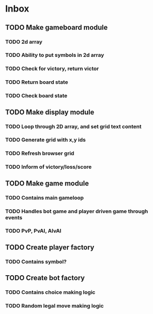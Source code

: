* Inbox
** TODO Make gameboard module
*** TODO 2d array
*** TODO Ability to put symbols in 2d array
*** TODO Check for victory, return victor
*** TODO Return board state
*** TODO Check board state
** TODO Make display module
*** TODO Loop through 2D array, and set grid text content
*** TODO Generate grid with x,y ids
*** TODO Refresh browser grid
*** TODO Inform of victory/loss/score
** TODO Make game module
*** TODO Contains main gameloop
*** TODO Handles bot game and player driven game through events
*** TODO PvP, PvAI, AIvAI
** TODO Create player factory
*** TODO Contains symbol?
** TODO Create bot factory
*** TODO Contains choice making logic
*** TODO Random legal move making logic
